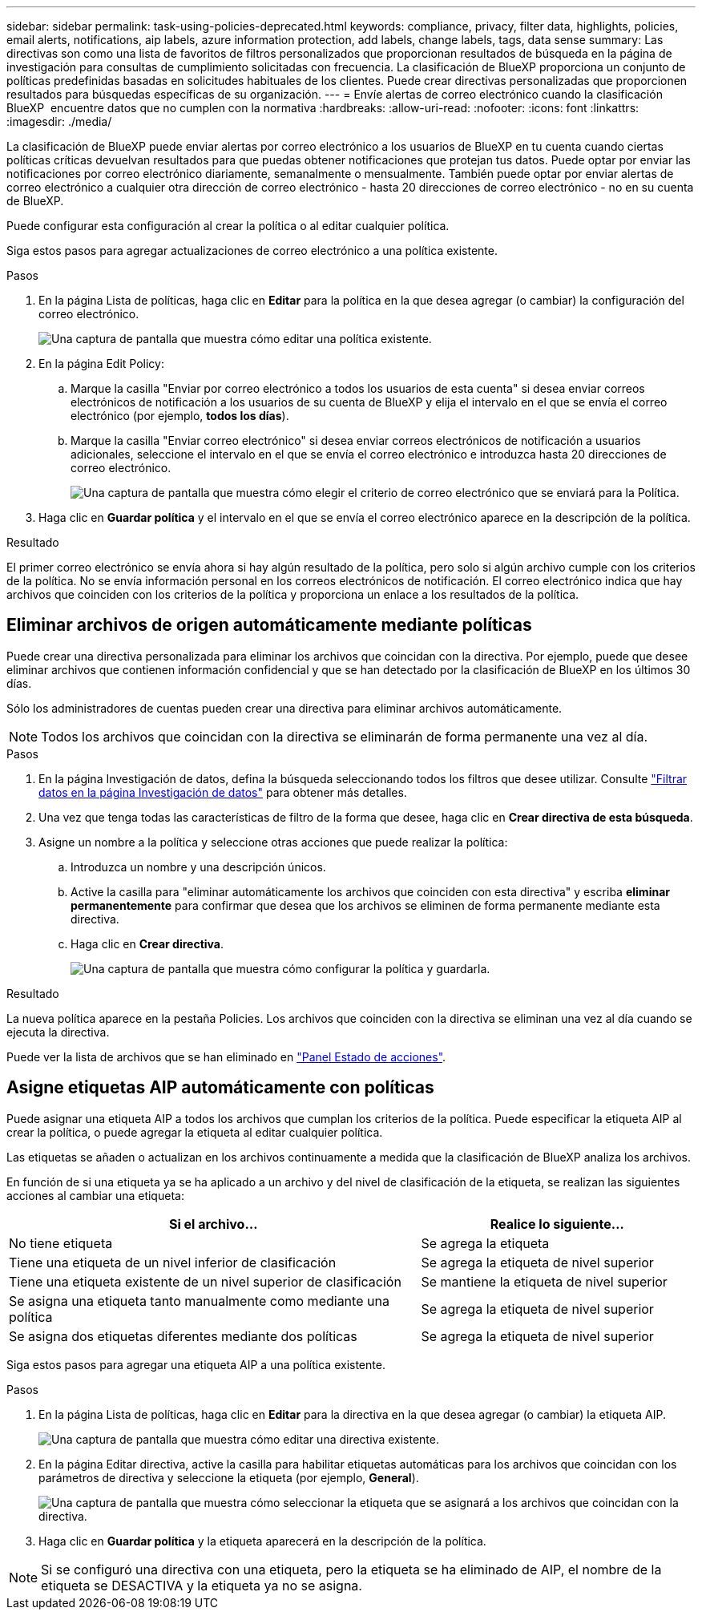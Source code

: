 ---
sidebar: sidebar 
permalink: task-using-policies-deprecated.html 
keywords: compliance, privacy, filter data, highlights, policies, email alerts, notifications, aip labels, azure information protection, add labels, change labels, tags, data sense 
summary: Las directivas son como una lista de favoritos de filtros personalizados que proporcionan resultados de búsqueda en la página de investigación para consultas de cumplimiento solicitadas con frecuencia. La clasificación de BlueXP proporciona un conjunto de políticas predefinidas basadas en solicitudes habituales de los clientes. Puede crear directivas personalizadas que proporcionen resultados para búsquedas específicas de su organización. 
---
= Envíe alertas de correo electrónico cuando la clasificación BlueXP  encuentre datos que no cumplen con la normativa
:hardbreaks:
:allow-uri-read: 
:nofooter: 
:icons: font
:linkattrs: 
:imagesdir: ./media/


[role="lead"]
La clasificación de BlueXP puede enviar alertas por correo electrónico a los usuarios de BlueXP en tu cuenta cuando ciertas políticas críticas devuelvan resultados para que puedas obtener notificaciones que protejan tus datos. Puede optar por enviar las notificaciones por correo electrónico diariamente, semanalmente o mensualmente. También puede optar por enviar alertas de correo electrónico a cualquier otra dirección de correo electrónico - hasta 20 direcciones de correo electrónico - no en su cuenta de BlueXP.

Puede configurar esta configuración al crear la política o al editar cualquier política.

Siga estos pasos para agregar actualizaciones de correo electrónico a una política existente.

.Pasos
. En la página Lista de políticas, haga clic en *Editar* para la política en la que desea agregar (o cambiar) la configuración del correo electrónico.
+
image:screenshot_compliance_add_email_alert_1.png["Una captura de pantalla que muestra cómo editar una política existente."]

. En la página Edit Policy:
+
.. Marque la casilla "Enviar por correo electrónico a todos los usuarios de esta cuenta" si desea enviar correos electrónicos de notificación a los usuarios de su cuenta de BlueXP y elija el intervalo en el que se envía el correo electrónico (por ejemplo, *todos los días*).
.. Marque la casilla "Enviar correo electrónico" si desea enviar correos electrónicos de notificación a usuarios adicionales, seleccione el intervalo en el que se envía el correo electrónico e introduzca hasta 20 direcciones de correo electrónico.
+
image:screenshot_compliance_add_email_alert_2.png["Una captura de pantalla que muestra cómo elegir el criterio de correo electrónico que se enviará para la Política."]



. Haga clic en *Guardar política* y el intervalo en el que se envía el correo electrónico aparece en la descripción de la política.


.Resultado
El primer correo electrónico se envía ahora si hay algún resultado de la política, pero solo si algún archivo cumple con los criterios de la política. No se envía información personal en los correos electrónicos de notificación. El correo electrónico indica que hay archivos que coinciden con los criterios de la política y proporciona un enlace a los resultados de la política.



== Eliminar archivos de origen automáticamente mediante políticas

Puede crear una directiva personalizada para eliminar los archivos que coincidan con la directiva. Por ejemplo, puede que desee eliminar archivos que contienen información confidencial y que se han detectado por la clasificación de BlueXP en los últimos 30 días.

Sólo los administradores de cuentas pueden crear una directiva para eliminar archivos automáticamente.


NOTE: Todos los archivos que coincidan con la directiva se eliminarán de forma permanente una vez al día.

.Pasos
. En la página Investigación de datos, defina la búsqueda seleccionando todos los filtros que desee utilizar. Consulte link:task-investigate-data.html["Filtrar datos en la página Investigación de datos"^] para obtener más detalles.
. Una vez que tenga todas las características de filtro de la forma que desee, haga clic en *Crear directiva de esta búsqueda*.
. Asigne un nombre a la política y seleccione otras acciones que puede realizar la política:
+
.. Introduzca un nombre y una descripción únicos.
.. Active la casilla para "eliminar automáticamente los archivos que coinciden con esta directiva" y escriba *eliminar permanentemente* para confirmar que desea que los archivos se eliminen de forma permanente mediante esta directiva.
.. Haga clic en *Crear directiva*.
+
image:screenshot_compliance_delete_files_using_policies.png["Una captura de pantalla que muestra cómo configurar la política y guardarla."]





.Resultado
La nueva política aparece en la pestaña Policies. Los archivos que coinciden con la directiva se eliminan una vez al día cuando se ejecuta la directiva.

Puede ver la lista de archivos que se han eliminado en link:task-view-compliance-actions.html["Panel Estado de acciones"].



== Asigne etiquetas AIP automáticamente con políticas

Puede asignar una etiqueta AIP a todos los archivos que cumplan los criterios de la política. Puede especificar la etiqueta AIP al crear la política, o puede agregar la etiqueta al editar cualquier política.

Las etiquetas se añaden o actualizan en los archivos continuamente a medida que la clasificación de BlueXP analiza los archivos.

En función de si una etiqueta ya se ha aplicado a un archivo y del nivel de clasificación de la etiqueta, se realizan las siguientes acciones al cambiar una etiqueta:

[cols="60,40"]
|===
| Si el archivo... | Realice lo siguiente... 


| No tiene etiqueta | Se agrega la etiqueta 


| Tiene una etiqueta de un nivel inferior de clasificación | Se agrega la etiqueta de nivel superior 


| Tiene una etiqueta existente de un nivel superior de clasificación | Se mantiene la etiqueta de nivel superior 


| Se asigna una etiqueta tanto manualmente como mediante una política | Se agrega la etiqueta de nivel superior 


| Se asigna dos etiquetas diferentes mediante dos políticas | Se agrega la etiqueta de nivel superior 
|===
Siga estos pasos para agregar una etiqueta AIP a una política existente.

.Pasos
. En la página Lista de políticas, haga clic en *Editar* para la directiva en la que desea agregar (o cambiar) la etiqueta AIP.
+
image:screenshot_compliance_add_label_highlight_1.png["Una captura de pantalla que muestra cómo editar una directiva existente."]

. En la página Editar directiva, active la casilla para habilitar etiquetas automáticas para los archivos que coincidan con los parámetros de directiva y seleccione la etiqueta (por ejemplo, *General*).
+
image:screenshot_compliance_add_label_highlight_2.png["Una captura de pantalla que muestra cómo seleccionar la etiqueta que se asignará a los archivos que coincidan con la directiva."]

. Haga clic en *Guardar política* y la etiqueta aparecerá en la descripción de la política.



NOTE: Si se configuró una directiva con una etiqueta, pero la etiqueta se ha eliminado de AIP, el nombre de la etiqueta se DESACTIVA y la etiqueta ya no se asigna.
